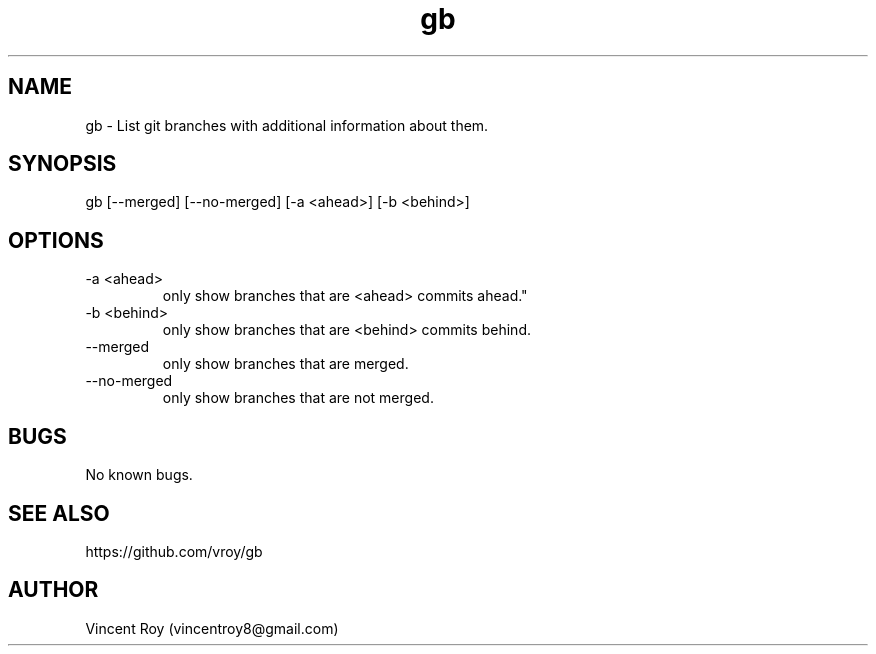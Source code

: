 .\" Manpage for gb.
.\" Contact vincentroy8@gmail.com to correct errors or typos.

.TH gb 1 "14 March 2015" "0.0.2" "gb man page"

.SH NAME
gb \- List git branches with additional information about them.

.SH SYNOPSIS
gb [--merged] [--no-merged] [-a <ahead>] [-b <behind>]

.SH OPTIONS

.IP "-a <ahead>"
only show branches that are <ahead> commits ahead."

.IP "-b <behind>"
only show branches that are <behind> commits behind.

.IP "--merged"
only show branches that are merged.

.IP "--no-merged"
only show branches that are not merged.

.SH BUGS
No known bugs.

.SH SEE ALSO

https://github.com/vroy/gb

.SH AUTHOR
Vincent Roy (vincentroy8@gmail.com)
